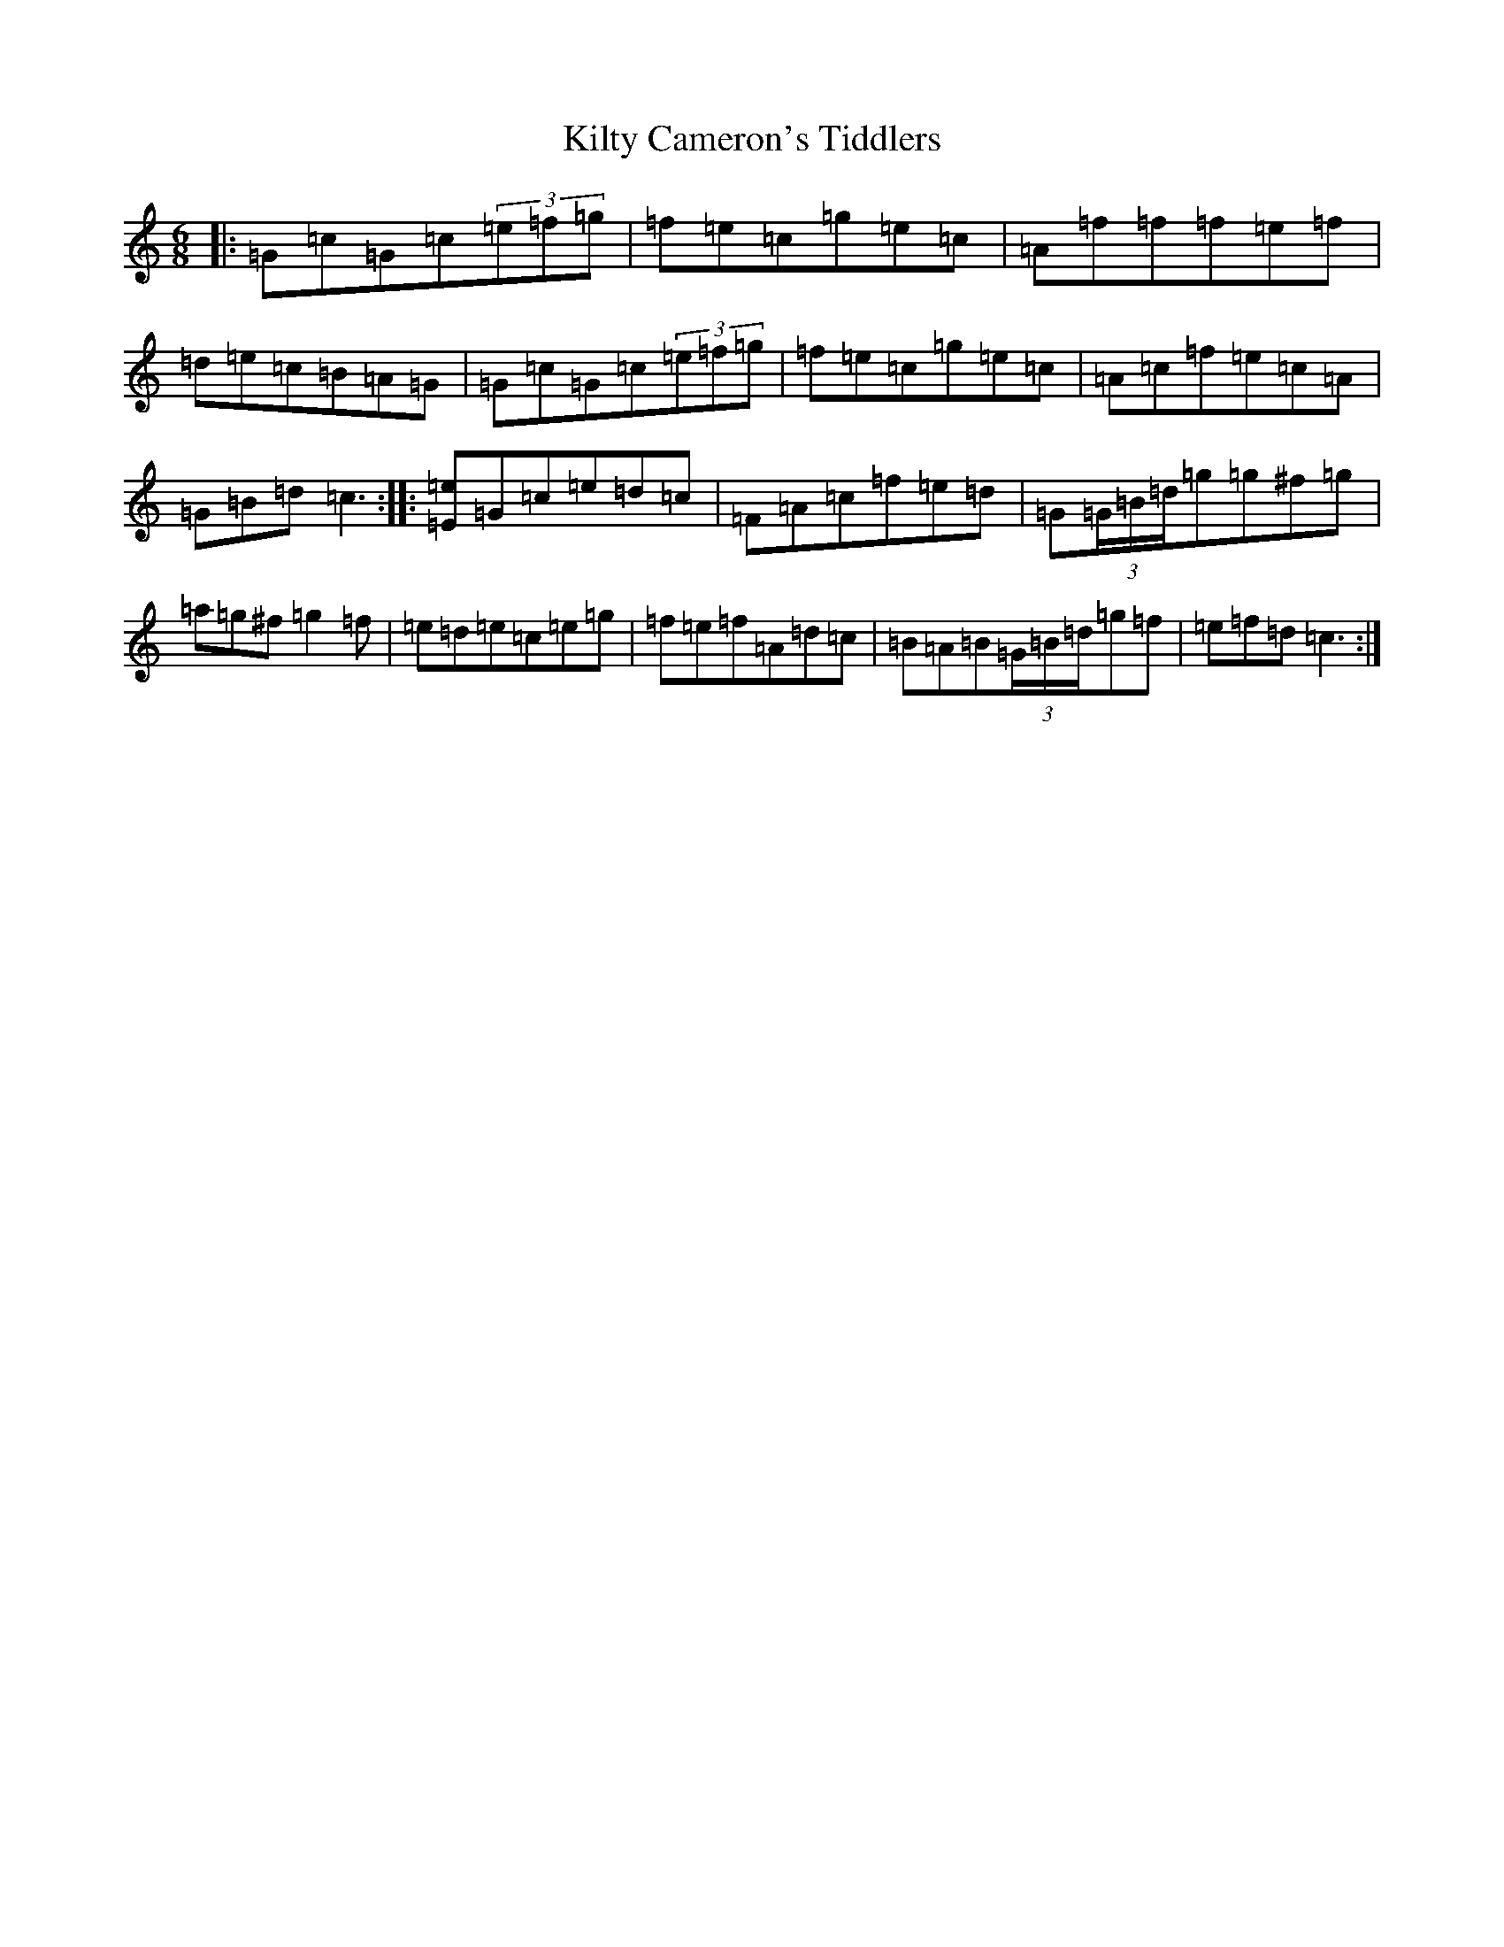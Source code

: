X: 11479
T: Kilty Cameron's Tiddlers
S: https://thesession.org/tunes/13504#setting23853
R: jig
M:6/8
L:1/8
K: C Major
|:=G=c=G=c(3=e=f=g|=f=e=c=g=e=c|=A=f=f=f=e=f|=d=e=c=B=A=G|=G=c=G=c(3=e=f=g|=f=e=c=g=e=c|=A=c=f=e=c=A|=G=B=d=c3:||:[=E=e]=G=c=e=d=c|=F=A=c=f=e=d|=G(3=G/2=B/2=d/2=g=g^f=g|=a=g^f=g2=f|=e=d=e=c=e=g|=f=e=f=A=d=c|=B=A=B(3=G/2=B/2=d/2=g=f|=e=f=d=c3:|